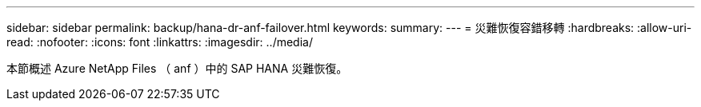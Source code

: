 ---
sidebar: sidebar 
permalink: backup/hana-dr-anf-failover.html 
keywords:  
summary:  
---
= 災難恢復容錯移轉
:hardbreaks:
:allow-uri-read: 
:nofooter: 
:icons: font
:linkattrs: 
:imagesdir: ../media/


[role="lead"]
本節概述 Azure NetApp Files （ anf ）中的 SAP HANA 災難恢復。
